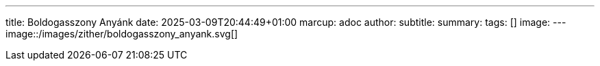 ---
title: Boldogasszony Anyánk
date: 2025-03-09T20:44:49+01:00
marcup: adoc
author:
subtitle:
summary: 
tags: []
image:
---
image::/images/zither/boldogasszony_anyank.svg[]
